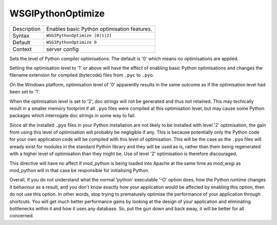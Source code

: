 ==================
WSGIPythonOptimize
==================

+----------------+-----------------------------------------------------------+
| Description    | Enables basic Python optimisation features.               |
+----------------+-----------------------------------------------------------+
| Syntax         | ``WSGIPythonOptimize [0|1|2]``                            |
+----------------+-----------------------------------------------------------+
| Default        | ``WSGIPythonOptimize 0``                                  |
+----------------+-----------------------------------------------------------+
| Context        | server config                                             |
+----------------+-----------------------------------------------------------+

Sets the level of Python compiler optimisations. The default is '0' which
means no optimisations are applied.

Setting the optimisation level to '1' or above will have the effect of
enabling basic Python optimisations and changes the filename extension for
compiled (bytecode) files from ``.pyc`` to ``.pyo``.

On the Windows platform, optimisation level of '0' apparently results in
the same outcome as if the optimisation level had been set to '1'.

When the optimisation level is set to '2', doc strings will not be
generated and thus not retained. This may techically result in a smaller
memory footprint if all ``.pyo`` files were compiled at this optimisation
level, but may cause some Python packages which interrogate doc strings in
some way to fail.

Since all the installed ``.pyo`` files in your Python installation are
not likely to be installed with level '2' optimisation, the gain from using
this level of optimisation will probably be negligible if any. This is
because potentially only the Python code for your own application code will
be compiled with this level of optimisation. This will be the case as the
``.pyo`` files will aready exist for modules in the standard Python
library and they will be used as is, rather than them being regenerated
with a higher level of optimisation than they might be. Use of level '2'
optimisation is therefore discouraged.

This directive will have no affect if mod_python is being loaded into Apache
at the same time as mod_wsgi as mod_python will in that case be responsible
for initialising Python.

Overall, if you do not understand what the normal 'python' executable '-O'
option does, how the Python runtime changes it behaviour as a result, and
you don't know exactly how your application would be affected by enabling
this option, then do not use this option. In other words, stop trying to
prematurely optimise the performance of your application through shortcuts.
You will get much better performance gains by looking at the design of your
application and eliminating bottlenecks within it and how it uses any
database. So, put the gun down and back away, it will be better for all
concerned.

